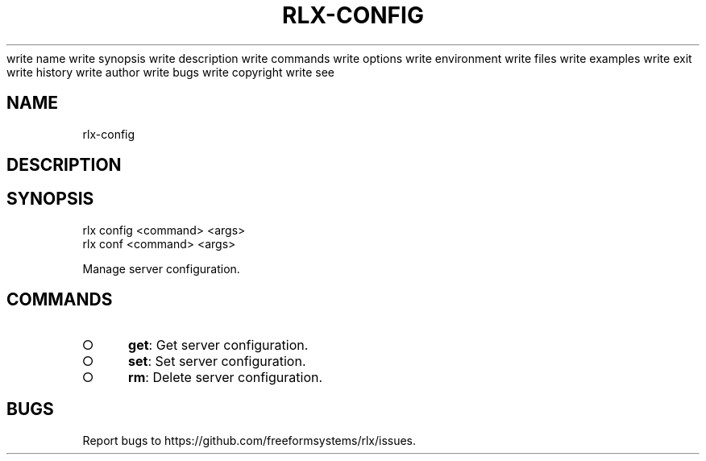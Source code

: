 write name
write synopsis
write description
write commands
write options
write environment
write files
write examples
write exit
write history
write author
write bugs
write copyright
write see
.TH "RLX-CONFIG" "1" "August 2014" "rlx-config 1.0" "User Commands"
.SH "NAME"
rlx-config
.SH "DESCRIPTION"
.SH "SYNOPSIS"

.LT
 rlx config <command> <args>
 rlx conf <command> <args>
.PP
Manage server configuration.
.SH "COMMANDS"
.BL
.IP "\[ci]" 4
\fBget\fR: Get server configuration.
.IP "\[ci]" 4
\fBset\fR: Set server configuration.
.IP "\[ci]" 4
\fBrm\fR: Delete server configuration.
.EL
.SH "BUGS"
.PP
Report bugs to https://github.com/freeformsystems/rlx/issues.
